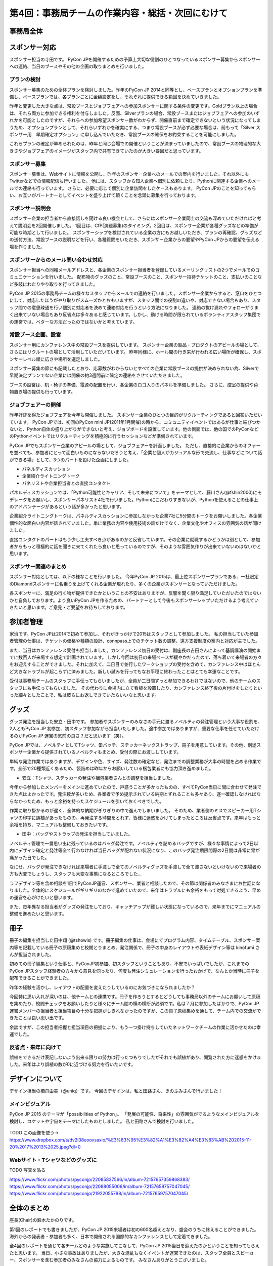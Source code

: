 =================================================
第4回：事務局チームの作業内容・総括・次回にむけて
=================================================

事務局全体
==========

スポンサー対応
==============

スポンサー担当の寺田です。
PyCon JPを開催するための予算上大切な役割のひとつなっているスポンサー募集からスポンサーへの連絡、当日のブースやその他の企画の取りまとめを行いました。


プランの検討
---------------

スポンサー募集のための全体プランを検討しました。昨年のPyCon JP 2014と同等とし、ベースプランとオプションプランを準備し、ベースプランでは、各プランごとに金額設定をし、それぞれに提供できる範囲を決めていきました。

昨年と変更した大きな点は、常設ブースとジョブフェアへの参加スポンサーに関する条件の変更です。Goldプラン以上の場合は、それら両方に参加できる権利を付与しました。反面、Silverプランの場合、常設ブースまたはジョブフェアへの参加のいずれかを可能としたのですが、それらへの参加希望スポンサー数がわからず、開催直前まで確定できないという状況になってしまうため、オプションプランとして、それらいずれかを確実にする、つまり常設ブースが必ず必要な場合は、前もって「Silver スポンサー用　早期確定オプション」に申し込んでいただき、常設ブースの確保をお約束することを可能にしました。

これらプランの確定が早められたのは、昨年と同じ会場での開催ということが決まっていましたので、常設ブースの物理的な大きさやジョブフェアのイメージがスタッフ内で共有できていたのが大きい要因だと思っています。

スポンサー募集
---------------

スポンサー募集は、Webサイトに情報を公開し、昨年のスポンサー企業へのメールでの案内を行いました。それ以外にもTwitterなどでの情報配信も行いました。
他には、スタッフから知人企業へ個別に依頼したり、Pythonに関連する企業へのメールでの連絡も行っています。
さらに、必要に応じて個別に企業訪問をしたケースもあります。
PyCon JPのことを知ってもらい、お互いがパートナーとしてイベントを盛り上げて頂くことを念頭に募集を行っております。


スポンサー説明会
----------------

スポンサー企業の担当者から直接話しを聞ける良い機会として、さらにはスポンサー企業同士の交流も深めていただければと考えて説明会を2回開催しました。
1回目は、CfP(演題募集)のタイミング。2回目は、スポンサー企業が各種グッズなどの準備が可能な時期として行いました。
スポンサーシップを検討されている企業の方にもお越しいただき、プランの再確認、グッズなどの送付方法、常設ブースの説明などを行い、各種質問をいただき、スポンサー企業からの要望やPyCon JPからの要望を伝える場を作りました。


スポンサーからのメール問い合わせ対応
--------------------------------------

スポンサー担当への同報メールアドレスと、各企業のスポンサー担当者を登録しているメーリングリストの2つでメールでのコミュニケーションを行いました。
配布物のグッズのこと、常設ブースのこと、スポンサー招待チケットのこと、支払いのことなど多岐にわたりやり取りを行ってきました。

PyCon JP 2015の事務局チームの様々なスタッフからメールでの連絡を行いました。スポンサー企業からすると、窓口をひとつにして、対応したほうがやり取りがスムーズかとおもいますが、スタッフ間での役割の違いや、対応できない場合もあり、スタッフ間での意思疎通を行い個別に対応者を決めて連絡対応を行うという方法になりました。
連絡の抜け漏れやフォローがうまく出来ていない場合もあり反省点は多々あると感じています。しかし、動ける時間が限られているボランティアスタッフ集団での運営では、ベターな方法だったのではないかと考えています。


常設ブース企画、設営
----------------------

スポンサー用にカンファレンス中の常設ブースを提供しています。
スポンサー企業の製品・プロダクトのアピールの場として、さらにはリクルートの場として活用していただいています。
昨年同様に、ホール間の行き来が行われる広い場所が確保し、スポンサーレベル順に広さや場所を選定しました。

スポンサー募集の節にも記載したとおり、応募数がわからないとすべての企業に常設ブースの提供が決められない為、Silverで早期決定プランでない企業には開催の約3週間前に確定の連絡をさせていただきました。

ブースの設営は、机・椅子の準備、電源の配置を行い、各企業のロゴ入りのパネルを準備しました。
さらに、控室の提供や荷物置き場の提供も行っています。

ジョブフェアーの開催
------------------

昨年好評を得たジョブフェアを今年も開催しました。
スポンサー企業のひとつの目的がリクルーティングであると回答いただいています。
PyCon JPでは、初回のPyCon mini JP(2011年1月開催)の時から、コミュニティイベントではあるが仕事と結びつかないと、Python自体の盛り上がりができないと考え、ジョブボードを設置しています。他の側面では、他の国でのPyConなどのPythonイベントではリクルーティングを積極的に行うセッションなどが準備されています。

PyCon JPでもスポンサー企業のアピールの場として、ジョブフェアーを計画しました。
ただし、直接的に企業からのオファーを並べても、参加者にとって面白いものにならないだろうと考え、「企業と個人がカジュアルな形で交流し、仕事などについて話ができる場」として、3つのパートを設けた企画にしました。

- パネルディスカッション
- 企業紹介ライトニングトーク
- パネリストや企業担当者との直接コンタクト

パネルディスカッションでは、「Python可能性とキャリア、そして未来について」をテーマとして、藤川さん(@fshin2000)にモデレータをお願いし、スポンサーパネリスト4社で行いました。Pythonにこだわりすぎないが、Pythonを使えることの仕事上のアドバンテージがあるという話が多かったと思います。

企業紹介ライトニングトークは、パネルディスカッションに参加しなかった企業7社に5分間のトークをお願いしました。各企業個性的な面白い内容が話されていました。単に業務の内容や使用技術の話だけでなく、企業文化やオフィスの雰囲気の話が聞けました。

直接コンタクトのパートはもう少し工夫すべき点があるのかと反省しています。その企業に就職するかどうかは別として、参加者からもっと積極的に話を聞きに来てくれたら良いと思っているのですが、そのような雰囲気作りが出来ていないのはないかと思います。


スポンサー関連のまとめ
-------------------------

スポンサー対応としては、以下の様なことを行いました。
今年PyCon JP 2015は、最上位スポンサープランである、一社限定のDiamondスポンサーに名乗りを上げてくれる企業が現れたり、多くの企業がスポンサーとなっていただけました。

各スポンサーに、満足の行く物が提供できたかということの不安はありますが、反響を聞く限り満足していただいたのではないかと自負しております。より良いPyCon JPを作るための、パートナーとして今後もスポンサーシップいただけるよう考えていきたいと思います。ご意見・ご要望をお待ちしております。



参加者管理
==========
家治です。PyCon JPは2014で初めて参加し、それがきっかけで2015はスタッフとして参加しました。
私の担当していた参加者管理の仕事は、チケットの価格や種類の設計、connpass上でのチケット数の調整、遠方支援制度の案内と対応が主でした。

また、当日はカンファレンス受付も担当しました。カンファレンス初日の受付は、副座長の吉田さんによって基調講演の開始までに数百人が来場する想定で計画されています。
しかし今回は初日の来場ペースが緩やかだったので、落ち着いて来場者の方々をお迎えすることができました。それに加えて、二日目で並行したワークショップの受付を含めて、カンファレンス中はほとんど大きなトラブルが起こらずに済みました。新しい試みを行ってもなお平穏に終わったことはとても幸運なことです。

受付は事務局チームのスタッフに手伝ってもらいましたが、全員が二日間ずっと参加できるわけではないので、他のチームのスタッフにも手伝ってもらいました。
その代わりに会場内に立て看板を設置したり、カンファレンス終了後の片付けをしたりといった細々としたことで、私は彼らにお返しできていたらいいなと思います。

グッズ
=======
グッズ発注を担当した安立・田中です。
参加者やスポンサーのみなさの手元に渡るノベルティの発注管理という大事な役割を、2人ともPyCon JP 初参加、初スタッフ参加ながら担当いたしました。途中参加ではありますが、重要な仕事を任せていただけるのがPyCon JP 運営の気前の良さ？だと思います（笑）。

PyCon JPでは、ノベルティとしてTシャツ、缶バッチ、ステッカーネックストラップ、冊子を用意しています。その他、別途スポンサー企業から提供されているノベルティもまとめ、受付の際にお渡ししています。

単純な発注作業ではありますが、デザインや色、サイズ、発注数の確定など、発注までの調整業務が大半の時間を占める作業です。全部で20種類近くあるため、袋詰めは昨年からお願いしている梱包業者にも協力頂き進めました。


* 安立：Tシャツ、ステッカーの発注や梱包業者さんとの調整を担当しました。

今年から参加したメンバーをメインに進めていたので、戸惑うことが多かったものの、すべてPyCon当日に間に合わせて発注できた点はよかったです。発注数が多いため、各業者で予め提示されている納期とずれることも多々あり、逐一確認しなければならなかったため、もっと余裕を持ったスケジュールを引いておくべきでした。

作業に取り掛かるのが遅く、全体的な納期がぎりぎりの中で進んでしまいました。
そのため、業者側のミスでスピーカー用Tシャツの印字に誤植があったものの、再発注する時間をとれず、皆様に迷惑をかけてしまったところは反省点です。来年はもっと余裕を持ち、マニュアルも整備しておきたいです。


* 田中：バッグやストラップの発注を担当していました。
ノベルティ管理で一番思い出に残っているのはバッグ発注です。ノベルティを詰めるバッグですが、様々な事情によって2日以内にデザイン確定と発注等全て行わなければ当日バッグが配れない状況になり、このバッグ発注期限間際の2日間は非常に胃が痛かった日でした。

なにせ、バッグが発注できなければ来場者に手渡しで全てのノベルティグッズを手渡しで全て渡さないといけないので来場者の方も大変でしょうし、スタッフも大変な事態になるところでした…

ラフデザイン等を含め相談を1日でPyConJP運営、スポンサー、業者と相談したので、その節は関係者のみなさまにお世話になりました。全体的にスケジュールがギリギリのなかで進めていたので、来年はトラブルにも余裕をもって対処できるよう、早めの運営を心がけたいと思います。

また、毎年異なる担当者がグッズの発注をしており、キャッチアップが難しい状態になっているので、来年までにマニュアルの整備を進めたいと思います。

冊子
=======
冊子の編集を担当した田中翔 (@tshowis) です。冊子編集の仕事は、会場にてプログラム内容、タイムテーブル、スポンサー案内等を記載している冊子の原稿集めと校閲とりまとめ、発注関係で、冊子の中身のレイアウトや表紙デザイン等は kinofumi さんが担当されました。

初めての冊子編集という仕事と、PyConJP初参加、初スタッフということもあり、不安でいっぱいでしたが、これまでのPyCon JPスタッフ経験者の方々から意見を伺ったり、何度も発注シミュレーションを行ったおかげで、なんとか当時に冊子を配布できることができました。

昨年の経験を活かし、レイアウトの配置を変えたりしているのにお気づきになられましたか？

今回特に思い入れが深いのは、他チームとの連携です。冊子を作ろうとするとどうしても事務局以外のチームにお願いして原稿を集めたり、校閲チェックをお願いしたりと様々にチーム間の横の横断が必須です。私は７月に参加したばかりで、PyCon JP 運営メンバーの担当者と担当項目の十分な把握がしきれなかったのですが、この冊子原稿集めを通して、チーム内での交流ができたことは良い思い出です。

余談ですが、この担当者把握と担当項目の把握により、もう一つ掛け持ちしていたネットワークチームの作業に活かせたのは幸運でした。

反省点・来年に向けて
--------------------
誤植をできるだけ表記しないよう出来る限りの努力は行ったつもりでしたがそれでも誤植があり、閲覧された方に迷惑をかけました。来年はより誤植の数が0に近づける努力を行いたいです。



デザインについて
===================================
デザイン担当の橋爪由美（@uniq）です。
今回のデザインは、私と田路さん、きのふみさんで行いました！

メインビジュアル
-----------------------------------

PyCon JP 2015 のテーマが「possibilities of Python」。
「発展の可能性、将来性」の雰囲気がでるようなメインビジュアルを検討し、ロケットや宇宙をテーマにしたものとしました。
私と田路さんで検討を行いました。

.. figure:: /_static/04_jimukyoku/2015-raf.jpg
   :width: 400
   :alt: PyCon JP 2015 メインビジュアルのラフ

TODO この画像を使う→ https://www.dropbox.com/s/dv2i38eoovsaxio/%E3%83%95%E3%82%A1%E3%82%A4%E3%83%AB%202015-11-20%2017%2013%2025.jpeg?dl=0

Webサイト・Tシャツなどのグッズに
-----------------------------------

TODO 写真を貼る

https://www.flickr.com/photos/pyconjp/22085837566/in/album-72157657359868383/
https://www.flickr.com/photos/pyconjp/22088055006/in/album-72157659757047045/
https://www.flickr.com/photos/pyconjp/21922055798/in/album-72157659757047045/



全体のまとめ
============
座長(Chair)の鈴木たかのりです。

第1回のレポートでも書きましたが、PyCon JP 2015来場者は初の600名超えとなり、盛会のうちに終えることができました。
海外からの発表者・参加者も多く、日本で開催される国際的なカンファレンスとして定着てきました。

全4回のレポートを通じて各チームどのような実施してこなして、PyCon JP 2015当日を迎えたのかということを知ってもらえたと思います。
当日、小さな事故はありましたが、大きな混乱もなくイベントが運営できたのは、スタッフ全員とスピーカー、スポンサーを含む参加者のみなさんの協力によるものです。
みなさんありがとうございました。

.. figure:: /_static/04_jimukyoku/2015-staff.jpg
   :width: 400
   :target: https://www.flickr.com/photos/pyconjp/22083735006/
   :alt: PyCon JP 2015 スタッフ

   PyCon JP 2015 スタッフ

来年に向けて
============

PyCon JPは2016年も開催予定です。
スタッフ募集、スポンサー募集などのお知らせは随時Facebook、Twitterなどで流れる予定です。興味のある方はフォローをお願いします。

- Twitter: `@PyConJ <https://twitter.com/pyconj>`_
- Facebook: `PyCon JP <https://www.facebook.com/PyConJP>`_
- Blog: `PyCon JP Blog <http://pyconjp.blogspot.jp/>`_

それでは、さらにパワーアップした **PyCon JP 2016** でお会いしましょう!

.. figure:: /_static/04_jimukyoku/see-you-next-year.jpg
   :width: 400
   :target: https://www.flickr.com/photos/pyconjp/22114174275/
   :alt: See you next year !

   See you next year !
